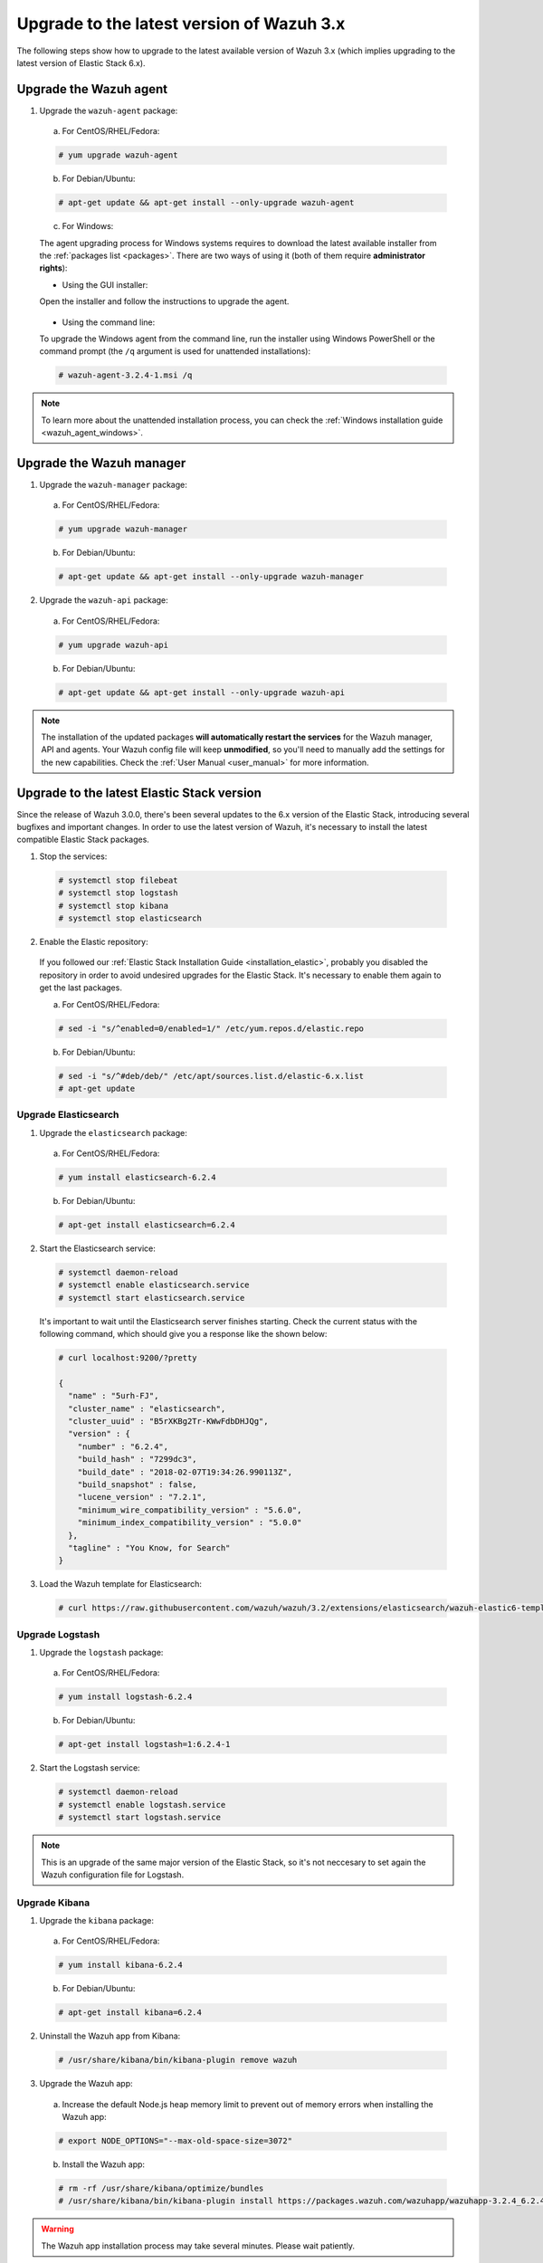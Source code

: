 .. Copyright (C) 2018 Wazuh, Inc.

.. _upgrading_latest_minor:

Upgrade to the latest version of Wazuh 3.x
================================================

The following steps show how to upgrade to the latest available version of Wazuh 3.x (which implies upgrading to the latest version of Elastic Stack 6.x).

Upgrade the Wazuh agent
-----------------------

1. Upgrade the ``wazuh-agent`` package:

  a) For CentOS/RHEL/Fedora:

  .. code-block:: console

    # yum upgrade wazuh-agent

  b) For Debian/Ubuntu:

  .. code-block:: console

    # apt-get update && apt-get install --only-upgrade wazuh-agent

  c) For Windows:

  The agent upgrading process for Windows systems requires to download the latest available installer from the :ref:`packages list <packages>`. There are two ways of using it (both of them require **administrator rights**):

  * Using the GUI installer:

  Open the installer and follow the instructions to upgrade the agent.

    .. image:: ../../images/installation/windows.png
      :align: center

  * Using the command line:

  To upgrade the Windows agent from the command line, run the installer using Windows PowerShell or the command prompt (the ``/q`` argument is used for unattended installations):

  .. code-block:: console

    # wazuh-agent-3.2.4-1.msi /q

.. note::
  To learn more about the unattended installation process, you can check the :ref:`Windows installation guide <wazuh_agent_windows>`.

Upgrade the Wazuh manager
-------------------------

1. Upgrade the ``wazuh-manager`` package:

  a) For CentOS/RHEL/Fedora:

  .. code-block:: console

    # yum upgrade wazuh-manager

  b) For Debian/Ubuntu:

  .. code-block:: console

    # apt-get update && apt-get install --only-upgrade wazuh-manager

2. Upgrade the ``wazuh-api`` package:

  a) For CentOS/RHEL/Fedora:

  .. code-block:: console

    # yum upgrade wazuh-api

  b) For Debian/Ubuntu:

  .. code-block:: console

    # apt-get update && apt-get install --only-upgrade wazuh-api

.. note::
  The installation of the updated packages **will automatically restart the services** for the Wazuh manager, API and agents. Your Wazuh config file will keep **unmodified**, so you'll need to manually add the settings for the new capabilities. Check the :ref:`User Manual <user_manual>` for more information.

Upgrade to the latest Elastic Stack version
-------------------------------------------

Since the release of Wazuh 3.0.0, there's been several updates to the 6.x version of the Elastic Stack, introducing several bugfixes and important changes. In order to use the latest version of Wazuh, it's necessary to install the latest compatible Elastic Stack packages.

1. Stop the services:

  .. code-block:: console

    # systemctl stop filebeat
    # systemctl stop logstash
    # systemctl stop kibana
    # systemctl stop elasticsearch

2. Enable the Elastic repository:

  If you followed our :ref:`Elastic Stack Installation Guide <installation_elastic>`, probably you disabled the repository in order to avoid undesired upgrades for the Elastic Stack. It's necessary to enable them again to get the last packages.

  a) For CentOS/RHEL/Fedora:

  .. code-block:: console

    # sed -i "s/^enabled=0/enabled=1/" /etc/yum.repos.d/elastic.repo

  b) For Debian/Ubuntu:

  .. code-block:: console

    # sed -i "s/^#deb/deb/" /etc/apt/sources.list.d/elastic-6.x.list
    # apt-get update

Upgrade Elasticsearch
^^^^^^^^^^^^^^^^^^^^^

1. Upgrade the ``elasticsearch`` package:

  a) For CentOS/RHEL/Fedora:

  .. code-block:: console

    # yum install elasticsearch-6.2.4

  b) For Debian/Ubuntu:

  .. code-block:: console

    # apt-get install elasticsearch=6.2.4

2. Start the Elasticsearch service:

  .. code-block:: console

    # systemctl daemon-reload
    # systemctl enable elasticsearch.service
    # systemctl start elasticsearch.service

  It's important to wait until the Elasticsearch server finishes starting. Check the current status with the following command, which should give you a response like the shown below:

  .. code-block:: console

    # curl localhost:9200/?pretty

    {
      "name" : "5urh-FJ",
      "cluster_name" : "elasticsearch",
      "cluster_uuid" : "B5rXKBg2Tr-KWwFdbDHJQg",
      "version" : {
        "number" : "6.2.4",
        "build_hash" : "7299dc3",
        "build_date" : "2018-02-07T19:34:26.990113Z",
        "build_snapshot" : false,
        "lucene_version" : "7.2.1",
        "minimum_wire_compatibility_version" : "5.6.0",
        "minimum_index_compatibility_version" : "5.0.0"
      },
      "tagline" : "You Know, for Search"
    }

3. Load the Wazuh template for Elasticsearch:

  .. code-block:: console

    # curl https://raw.githubusercontent.com/wazuh/wazuh/3.2/extensions/elasticsearch/wazuh-elastic6-template-alerts.json | curl -XPUT 'http://localhost:9200/_template/wazuh' -H 'Content-Type: application/json' -d @-

Upgrade Logstash
^^^^^^^^^^^^^^^^

1. Upgrade the ``logstash`` package:

  a) For CentOS/RHEL/Fedora:

  .. code-block:: console

    # yum install logstash-6.2.4

  b) For Debian/Ubuntu:

  .. code-block:: console

    # apt-get install logstash=1:6.2.4-1

2. Start the Logstash service:

  .. code-block:: console

    # systemctl daemon-reload
    # systemctl enable logstash.service
    # systemctl start logstash.service

.. note::
  This is an upgrade of the same major version of the Elastic Stack, so it's not neccesary to set again the Wazuh configuration file for Logstash.

Upgrade Kibana
^^^^^^^^^^^^^^

1. Upgrade the ``kibana`` package:

  a) For CentOS/RHEL/Fedora:

  .. code-block:: console

    # yum install kibana-6.2.4

  b) For Debian/Ubuntu:

  .. code-block:: console

    # apt-get install kibana=6.2.4

2. Uninstall the Wazuh app from Kibana:

  .. code-block:: console

    # /usr/share/kibana/bin/kibana-plugin remove wazuh

3. Upgrade the Wazuh app:

  a) Increase the default Node.js heap memory limit to prevent out of memory errors when installing the Wazuh app:

  .. code-block:: console

    # export NODE_OPTIONS="--max-old-space-size=3072"

  b) Install the Wazuh app:

  .. code-block:: console

    # rm -rf /usr/share/kibana/optimize/bundles
    # /usr/share/kibana/bin/kibana-plugin install https://packages.wazuh.com/wazuhapp/wazuhapp-3.2.4_6.2.4.zip

.. warning::
  The Wazuh app installation process may take several minutes. Please wait patiently.

4. Start the Kibana service:

  .. code-block:: console

    # systemctl daemon-reload
    # systemctl enable kibana.service
    # systemctl start kibana.service

Upgrade Filebeat
^^^^^^^^^^^^^^^^

1. Upgrade the ``filebeat`` package:

  a) For CentOS/RHEL/Fedora:

  .. code-block:: console

    # yum install filebeat-6.2.4

  b) For Debian/Ubuntu:

  .. code-block:: console

    # apt-get update
    # apt-get install filebeat=6.2.4

2. Start the Filebeat service:

  .. code-block:: console

    # systemctl daemon-reload
    # systemctl enable filebeat.service
    # systemctl start filebeat.service

You've finished upgrading your Wazuh installation to the latest version. Now you can disable again the Elastic Stack repositories in order to avoid undesired upgrades and compatibility issues with the Wazuh app.

a) For CentOS/RHEL/Fedora:

.. code-block:: console

  # sed -i "s/^enabled=1/enabled=0/" /etc/yum.repos.d/elastic.repo

b) For Debian/Ubuntu:

.. code-block:: console

  # sed -i "s/^deb/#deb/" /etc/apt/sources.list.d/elastic-6.x.list
  # apt-get update

Official upgrading guides for the Elastic Stack:

  - `Upgrading Elasticsearch <https://www.elastic.co/guide/en/elasticsearch/reference/current/setup-upgrade.html>`_
  - `Upgrading Logstash <https://www.elastic.co/guide/en/logstash/current/upgrading-logstash.html>`_
  - `Upgrading Kibana <https://www.elastic.co/guide/en/kibana/current/upgrade.html>`_
  - `Upgrading Filebeat <https://www.elastic.co/guide/en/beats/libbeat/6.0/upgrading.html>`_

